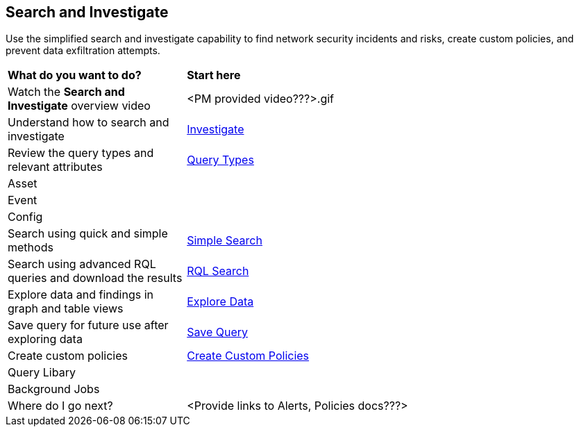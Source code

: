 == Search and Investigate 

Use the simplified search and investigate capability to find network security incidents and risks, create custom policies, and prevent data exfiltration attempts.

[cols="30%a,70%a"]
|===
|*What do you want to do?*
|*Start here*

|Watch the *Search and Investigate* overview video
|<PM provided video???>.gif

|Understand how to search and investigate 
|xref:investigate.adoc[Investigate]

|Review the query types and relevant attributes
|xref:query-types.adoc[Query Types]

|Asset
|

|Event
|

|Config
|

|Search using quick and simple methods
|xref:simple-search.adoc[Simple Search]

|Search using advanced RQL queries and download the results
|xref:rql-search.adoc[RQL Search]

|Explore data and findings in graph and table views
|xref:explore-data.adoc[Explore Data]

|Save query for future use after exploring data 
|xref:save-query.adoc[Save Query]

|Create custom policies
|xref:create-custom-policies.adoc[Create Custom Policies]

|Query Libary
|

|Background Jobs
|

|Where do I go next?
|<Provide links to Alerts, Policies docs???>

|===